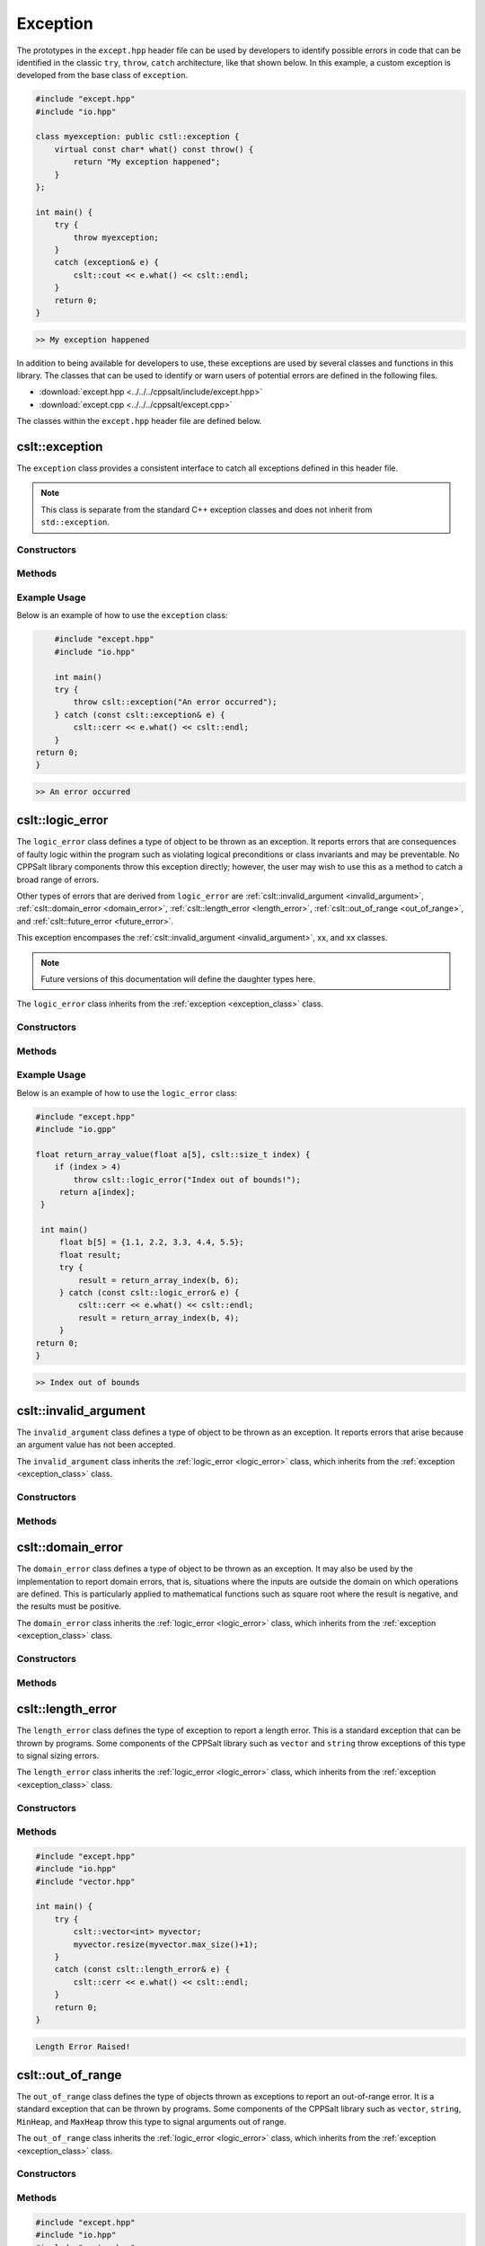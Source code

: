 .. _Exception:

*********
Exception
*********

The prototypes in the ``except.hpp`` header file can be used by developers 
to identify possible errors in code that can be identified in the classic
``try``, ``throw``, ``catch`` architecture, like that shown below.  In this 
example, a custom exception is developed from the base class of ``exception``.

.. code-block:: cpp

   #include "except.hpp"
   #include "io.hpp"

   class myexception: public cstl::exception {
       virtual const char* what() const throw() {
           return "My exception happened";
       }
   };

   int main() {
       try {
           throw myexception;
       }
       catch (exception& e) {
           cslt::cout << e.what() << cslt::endl;
       }
       return 0;
   }

.. code-block:: bash 

   >> My exception happened

In addition to being available for developers to use, these exceptions
are used by several classes and functions in this library. The classes that can 
be used to identify or warn users of potential errors are defined in the following 
files.

- :download:`except.hpp <../../../cppsalt/include/except.hpp>`
- :download:`except.cpp <../../../cppsalt/except.cpp>`

The classes within the ``except.hpp`` header file are defined below.

.. _exception_class:

cslt::exception 
===============
The ``exception`` class provides a consistent interface to catch all exceptions defined in 
this header file.

.. note::
   This class is separate from the standard C++ exception classes and does not inherit from ``std::exception``.

Constructors
------------

.. function:: exception(const char* msg = "Exception Raised!")

   Constructs an exception with a specified error message. If no message is provided, a default message is used.

   :param const char* msg: The error message for the exception. Defaults to "Exception Raised!".
   :returns: An instance of ``exception``.

Methods
-------

.. function:: const char* what() const noexcept

   Retrieves the error message associated with the exception.

   :returns: A constant character pointer to the error message.

Example Usage
-------------

Below is an example of how to use the ``exception`` class:

.. code-block:: cpp

       #include "except.hpp"
       #include "io.hpp"

       int main()
       try {
           throw cslt::exception("An error occurred");
       } catch (const cslt::exception& e) {
           cslt::cerr << e.what() << cslt::endl;
       }
   return 0;
   }

.. code-block:: bash 

   >> An error occurred

.. _logic_error:

cslt::logic_error 
=================
The ``logic_error`` class defines a type of object to be thrown as an exception.
It reports errors that are consequences of faulty logic within the program 
such as violating logical preconditions or class invariants and may be 
preventable. No CPPSalt library components throw this exception directly; 
however, the user may wish to use this as a method to catch a broad range 
of errors.

Other types of errors that are derived from ``logic_error`` are 
:ref:`cslt::invalid_argument <invalid_argument>`,
:ref:`cslt::domain_error <domain_error>`, :ref:`cslt::length_error <length_error>`, 
:ref:`cslt::out_of_range <out_of_range>`, and
:ref:`cslt::future_error <future_error>`.

This exception encompases the :ref:`cslt::invalid_argument <invalid_argument>`,
xx, and xx classes.

.. note:: Future versions of this documentation will define the daughter types here.

The ``logic_error`` class inherits from the :ref:`exception <exception_class>` class.

.. graphviz::

   digraph inheritance {
       node [shape=box];
       edge [color=black, arrowhead=onormal];
       "exception" [label="exception Class"];
       "logic_error" [label="logic_error Class"];
       "logic_error" -> "exception";
   }

Constructors
------------

.. function:: logic_error(const char* msg = "Logic Error Raised!")

   Constructs an exception with a specified error message. If no message is provided, a default message is used.

   :param const char* msg: The error message for the exception. Defaults to "Logic Error Raised!".
   :returns: An instance of ``exception``.

Methods
-------

.. function:: const char* what() const noexcept

   Retrieves the error message associated with the exception.

   :returns: A constant character pointer to the error message.

Example Usage
-------------

Below is an example of how to use the ``logic_error`` class:

.. code-block:: cpp

   #include "except.hpp"
   #include "io.gpp"

   float return_array_value(float a[5], cslt::size_t index) {
       if (index > 4)
           throw cslt::logic_error("Index out of bounds!");
        return a[index];
    }

    int main()
        float b[5] = {1.1, 2.2, 3.3, 4.4, 5.5};
        float result;
        try { 
            result = return_array_index(b, 6);
        } catch (const cslt::logic_error& e) {
            cslt::cerr << e.what() << cslt::endl;
            result = return_array_index(b, 4); 
        }
   return 0;
   }

.. code-block:: bash 

   >> Index out of bounds

.. _invalid_argument:

cslt::invalid_argument 
======================
The ``invalid_argument`` class defines a type of object to be thrown as an exception.
It reports errors that arise because an argument value has not been accepted.

The ``invalid_argument`` class inherits the :ref:`logic_error <logic_error>` class,
which inherits from the :ref:`exception <exception_class>` class.

.. graphviz::

   digraph inheritance {
       node [shape=box];
       edge [color=black, arrowhead=onormal];
       "exception" [label="exception Class"];
       "logic_error" [label="logic_error Class"];
       "invalid_argument" [label="invalid_argument Class"];
       "invalid_argument" -> "logic_error" -> "exception";
   }


Constructors
------------

.. function:: invalid_argument(const char* msg = "Invalid Argument Error Raised!")

   Constructs an exception with a specified error message. If no message is provided, a default message is used.

   :param const char* msg: The error message for the exception. Defaults to "Invalid Argument Error Raised!".
   :returns: An instance of ``invalid_argument``, ``logic_error``, and ``exception``.

Methods
-------

.. function:: const char* what() const noexcept

   Retrieves the error message associated with the exception.

   :returns: A constant character pointer to the error message.

.. _domain_error:

cslt::domain_error 
==================
The ``domain_error`` class defines a type of object to be thrown as an exception.
It may also be used by the implementation to report domain errors, that is,
situations where the inputs are outside the domain on which operations
are defined.  This is particularly applied to mathematical functions such  as 
square root where the result is negative, and the results must be positive.

The ``domain_error`` class inherits the :ref:`logic_error <logic_error>` class,
which inherits from the :ref:`exception <exception_class>` class.

.. graphviz::

   digraph inheritance {
       node [shape=box];
       edge [color=black, arrowhead=onormal];
       "exception" [label="exception Class"];
       "logic_error" [label="logic_error Class"];
       "domain_error" [label="domain_error Class"];
       "domain_error" -> "logic_error" -> "exception";
   }


Constructors
------------

.. function:: domain_error(const char* msg = "Domain Error Raised!")

   Constructs an exception with a specified error message. If no message is provided, a default message is used.

   :param const char* msg: The error message for the exception. Defaults to "Domain Error Raised!".
   :returns: An instance of ``domain_error``, ``logic_error``, and ``exception``.

Methods
-------

.. function:: const char* what() const noexcept

   Retrieves the error message associated with the exception.

   :returns: A constant character pointer to the error message.

.. _length_error:

cslt::length_error 
==================
The ``length_error`` class defines the type of exception to report a length 
error.  This is a standard exception that can be thrown by programs.  Some 
components of the CPPSalt library such as ``vector`` and ``string`` throw 
exceptions of this type to signal sizing errors.

The ``length_error`` class inherits the :ref:`logic_error <logic_error>` class,
which inherits from the :ref:`exception <exception_class>` class.

.. graphviz::

   digraph inheritance {
       node [shape=box];
       edge [color=black, arrowhead=onormal];
       "exception" [label="exception Class"];
       "logic_error" [label="logic_error Class"];
       "length_error" [label="length_error Class"];
       "length_error" -> "logic_error" -> "exception";
   }


Constructors
------------

.. function:: length_error(const char* msg = "Length Error Raised!")

   Constructs an exception with a specified error message. If no message is provided, a default message is used.

   :param const char* msg: The error message for the exception. Defaults to "Length Error Raised!".
   :returns: An instance of ``length_error``, ``logic_error``, and ``exception``.

Methods
-------

.. function:: const char* what() const noexcept

   Retrieves the error message associated with the exception.

   :returns: A constant character pointer to the error message.

.. code-block:: cpp 

   #include "except.hpp"
   #include "io.hpp"
   #include "vector.hpp"

   int main() {
       try {
           cslt::vector<int> myvector;
           myvector.resize(myvector.max_size()+1);
       }
       catch (const cslt::length_error& e) {
           cslt::cerr << e.what() << cslt::endl;
       }
       return 0;
   }

.. code-block:: bash 

   Length Error Raised!

.. _out_of_range:

cslt::out_of_range 
==================
The ``out_of_range`` class defines the type of objects thrown as exceptions to report 
an out-of-range error.  It is a standard exception that can be thrown by 
programs.  Some components of the CPPSalt library such as ``vector``, ``string``,
``MinHeap``, and ``MaxHeap`` throw this type to signal arguments out of range.

The ``out_of_range`` class inherits the :ref:`logic_error <logic_error>` class,
which inherits from the :ref:`exception <exception_class>` class.

.. graphviz::

   digraph inheritance {
       node [shape=box];
       edge [color=black, arrowhead=onormal];
       "exception" [label="exception Class"];
       "logic_error" [label="logic_error Class"];
       "out_of_range" [label="out_of_range Class"];
       "out_of_range" -> "logic_error" -> "exception";
   }


Constructors
------------

.. function:: out_of_range(const char* msg = "Out of Range Error Raised!")

   Constructs an exception with a specified error message. If no message is provided, a default message is used.

   :param const char* msg: The error message for the exception. Defaults to "Out of Range Error Raised!".
   :returns: An instance of ``out_of_range``, ``logic_error``, and ``exception``.

Methods
-------

.. function:: const char* what() const noexcept

   Retrieves the error message associated with the exception.

   :returns: A constant character pointer to the error message.

.. code-block:: cpp 

   #include "except.hpp"
   #include "io.hpp"
   #include "vector.hpp"

   int main (void) {
       cslt::vector<int> myvector(10);
       try {
           myvector.at(20)=100;      // vector::at throws an out-of-range
       }
           catch (const cslt::out_of_range& oor) {
           std::cerr << oor.what() << '\n';
       }
       return 0;
   } 

.. code-block:: bash 

   Out of Range Error Raised!

.. _future_error:

cslt::future_error 
==================
The ``future_error`` class defines the type of object thrown as an exception to report 
invalid operations on ``future`` objects or other elements of the library.

The ``future_error`` class inherits the :ref:`logic_error <logic_error>` class,
which inherits from the :ref:`exception <exception_class>` class.

.. graphviz::

   digraph inheritance {
       node [shape=box];
       edge [color=black, arrowhead=onormal];
       "exception" [label="exception Class"];
       "logic_error" [label="logic_error Class"];
       "future_error" [label="future_error Class"];
       "future_error" -> "logic_error" -> "exception";
   }


Constructors
------------

.. function:: future_error(const char* msg = "Future Error Raised!")

   Constructs an exception with a specified error message. If no message is provided, a default message is used.

   :param const char* msg: The error message for the exception. Defaults to "Future Error Raised!".
   :returns: An instance of ``out_of_range``, ``logic_error``, and ``exception``.

Methods
-------

.. function:: const char* what() const noexcept

   Retrieves the error message associated with the exception.

   :returns: A constant character pointer to the error message.

.. _runtime_error:

cslt::runtime_error
===================
The ``runtime_error`` class defines a type of object to be thrown as an exception. 
It reports errors that are due to events beyond the scope
of the program and can not be easily predicted.

Other types of errors that are derived from ``runtime_error`` are ``range_error`,
``overflow_error``, ``underflow_error`, ``regex_error``, and ``system_error``.

The ``runtime_error`` class inherits the :ref:`exception <exception_class>` class.

.. graphviz::

   digraph inheritance {
       node [shape=box];
       edge [color=black, arrowhead=onormal];
       "exception" [label="exception Class"];
       "logic_error" [label="logic_error Class"];
       "runtime_error" [label="runtime_error Class"];
       "runtime_error" -> "logic_error" -> "exception";
   }


Constructors
------------

.. function:: runtime_error(const char* msg = "Runtime Error Raised!")

   Constructs an exception with a specified error message. If no message is provided, a default message is used.

   :param const char* msg: The error message for the exception. Defaults to "Runtime Error Raised!".
   :returns: An instance of ``out_of_range``, ``logic_error``, and ``exception``.

Methods
-------

.. function:: const char* what() const noexcept

   Retrieves the error message associated with the exception.

   :returns: A constant character pointer to the error message.

